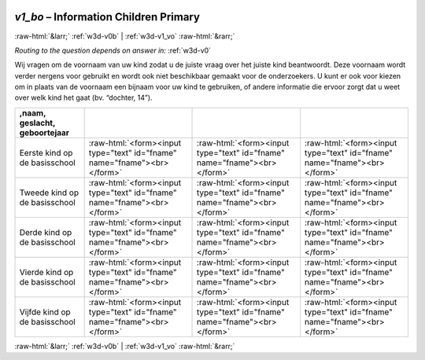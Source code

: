 .. _w3d-v1_bo: 

 
 .. role:: raw-html(raw) 
        :format: html 
 
`v1_bo` – Information Children Primary 
=============================================== 


:raw-html:`&larr;` :ref:`w3d-v0b` | :ref:`w3d-v1_vo` :raw-html:`&rarr;` 
 
*Routing to the question depends on answer in:* :ref:`w3d-v0` 

Wij vragen om de voornaam van uw kind zodat u de juiste vraag over het juiste kind beantwoordt. Deze voornaam wordt verder nergens voor gebruikt en wordt ook niet beschikbaar gemaakt voor de onderzoekers. U kunt er ook voor kiezen om in plaats van de voornaam een bijnaam voor uw kind te gebruiken, of andere informatie die ervoor zorgt dat u weet over welk kind het gaat (bv. “dochter, 14”).
 
.. csv-table:: 
   :delim: | 
   :header: ,naam, geslacht, geboortejaar
 
           Eerste kind op de basisschool | :raw-html:`<form><input type="text" id="fname" name="fname"><br></form>` |:raw-html:`<form><input type="text" id="fname" name="fname"><br></form>` |:raw-html:`<form><input type="text" id="fname" name="fname"><br></form>` 
           Tweede kind op de basisschool | :raw-html:`<form><input type="text" id="fname" name="fname"><br></form>` |:raw-html:`<form><input type="text" id="fname" name="fname"><br></form>` |:raw-html:`<form><input type="text" id="fname" name="fname"><br></form>` 
           Derde kind op de basisschool | :raw-html:`<form><input type="text" id="fname" name="fname"><br></form>` |:raw-html:`<form><input type="text" id="fname" name="fname"><br></form>` |:raw-html:`<form><input type="text" id="fname" name="fname"><br></form>` 
           Vierde kind op de basisschool | :raw-html:`<form><input type="text" id="fname" name="fname"><br></form>` |:raw-html:`<form><input type="text" id="fname" name="fname"><br></form>` |:raw-html:`<form><input type="text" id="fname" name="fname"><br></form>` 
           Vijfde kind op de basisschool | :raw-html:`<form><input type="text" id="fname" name="fname"><br></form>` |:raw-html:`<form><input type="text" id="fname" name="fname"><br></form>` |:raw-html:`<form><input type="text" id="fname" name="fname"><br></form>` 

.. image:: ../_screenshots/w3-v1_bo.png 


:raw-html:`&larr;` :ref:`w3d-v0b` | :ref:`w3d-v1_vo` :raw-html:`&rarr;` 
 
